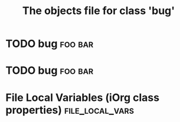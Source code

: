 #+Title: The objects file for class 'bug'

* TODO bug                                                          :foo:bar:
  :PROPERTIES:
  :object-foo: bug task html obj
  :html-headline-forms: notext
  :html-edit: link
  :html-edit-value: Edit
  :html-send-button: Send
  :html-reset-button: Reset
  :task-author: 
  :task-closed: 
  :task-opened: 
  :task-reopened: 
  :task-assigned-to: 
  :task-project: 
  :bug-is-upstream: no
  :bug-need-skills: intermediate
  :ID:       ed9f0621-f636-48cb-bb5f-8a639cfc35a5
  :END:


* TODO bug                                                          :foo:bar:
  :PROPERTIES:
  :object-foo: bug task html obj
  :html-headline-forms: notext
  :html-edit: link
  :html-edit-value: Edit
  :html-send-button: Send
  :html-reset-button: Reset
  :task-author: 
  :task-closed: 
  :task-opened: 
  :task-reopened: 
  :task-assigned-to: 
  :task-project: 
  :bug-is-upstream: no
  :bug-need-skills: intermediate
  :ID:       71a96342-3bcc-42b1-8c03-ce1e2959c374
  :END:


* File Local Variables (iOrg class properties)              :file_local_vars:
# Local Variables:
# object-foo_ALL: "bug task html obj"
# html-edit_ALL: "link button"
# html-headline_forms_ALL: "all notext todo text tag"
# html-index-action: "nil"
# html-edit-action: "nil"
# html-send-action: "nil"
# html-reset-action: "nil"
# task-priority_ALL: "urgent high medium low"
# task-project_ALL: "org babel agenda exporter iorg"
# bug-is-upstream_ALL: "yes no maybe"
# bug-need-skills_ALL: "beginner intermediate advanced unknown"
# End:
